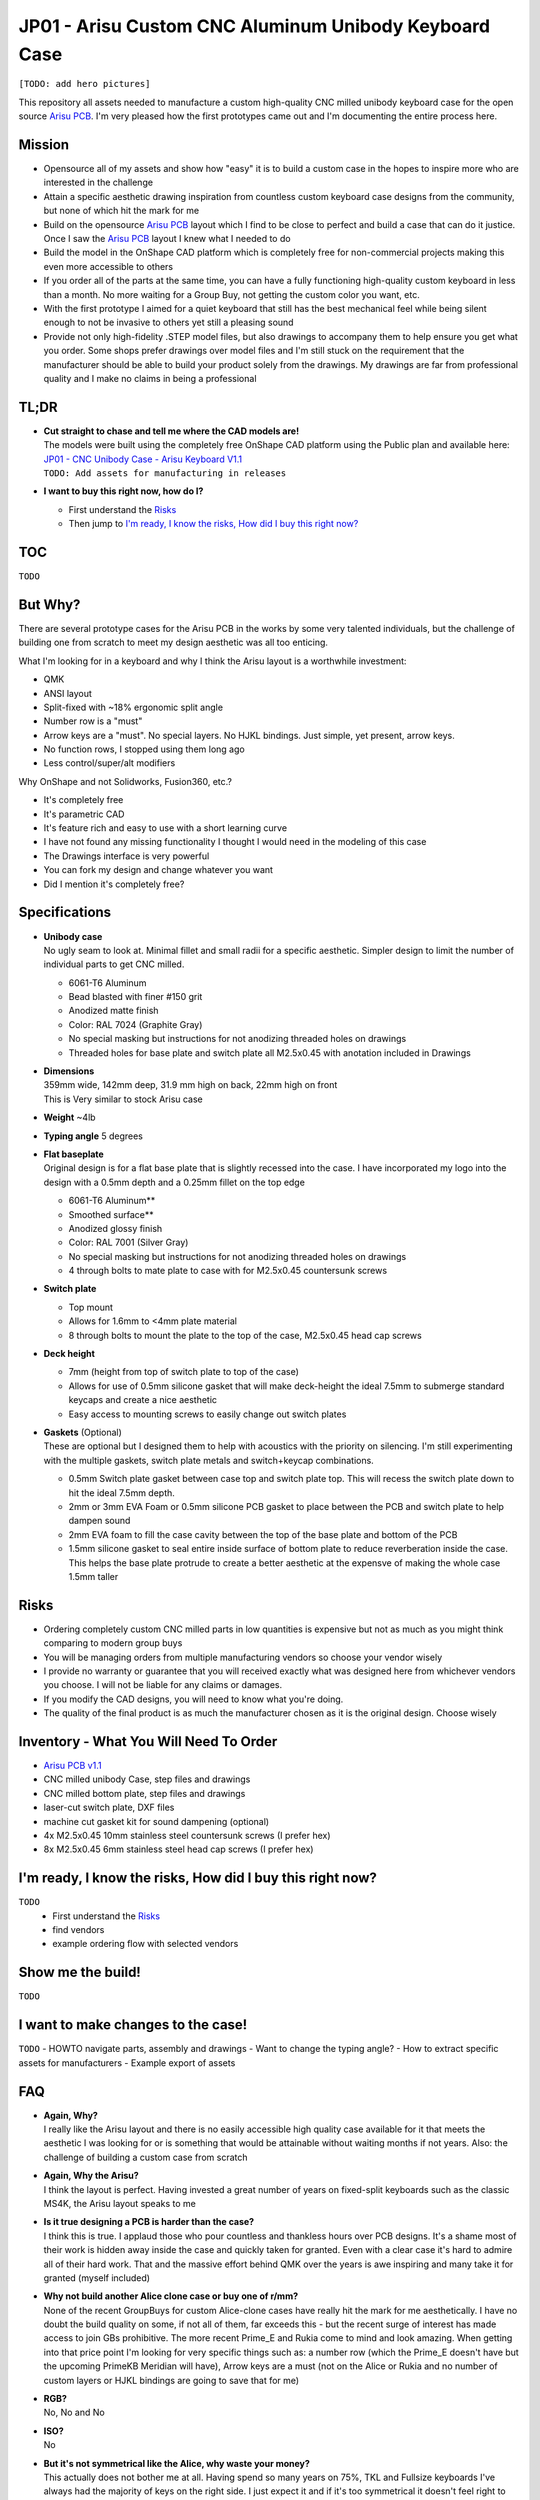 ======================================================
JP01 - Arisu Custom CNC Aluminum Unibody Keyboard Case
======================================================

.. image:: https://raw.githubusercontent.com/overset/JP01/master/V1.1/images/cases.jpg

``[TODO: add hero pictures]``

This repository all assets needed to manufacture a custom high-quality CNC milled unibody keyboard case for the open source `Arisu PCB`_. I'm very pleased how the first prototypes came out and I'm documenting the entire process here.

Mission
-------

- Opensource all of my assets and show how "easy" it is to build a custom case in the hopes to inspire more who are interested in the challenge
- Attain a specific aesthetic drawing inspiration from countless custom keyboard case designs from the community, but none of which hit the mark for me
- Build on the opensource `Arisu PCB`_ layout which I find to be close to perfect and build a case that can do it justice. Once I saw the `Arisu PCB`_ layout I knew what I needed to do
- Build the model in the OnShape CAD platform which is completely free for non-commercial projects making this even more accessible to others
- If you order all of the parts at the same time, you can have a fully functioning high-quality custom keyboard in less than a month. No more waiting for a Group Buy, not getting the custom color you want, etc.
- With the first prototype I aimed for a quiet keyboard that still has the best mechanical feel while being silent enough to not be invasive to others yet still a pleasing sound
- Provide not only high-fidelity .STEP model files, but also drawings to accompany them to help ensure you get what you order. Some shops prefer drawings over model files and I'm still stuck on the requirement that the manufacturer should be able to build your product solely from the drawings. My drawings are far from professional quality and I make no claims in being a professional

TL;DR
-----

- | **Cut straight to chase and tell me where the CAD models are!**
  | The models were built using the completely free OnShape CAD platform using the Public plan and available here:
  | `JP01 - CNC Unibody Case - Arisu Keyboard V1.1`_
  | ``TODO: Add assets for manufacturing in releases``
- | **I want to buy this right now, how do I?**

  - First understand the `Risks`_
  - Then jump to `I'm ready, I know the risks, How did I buy this right now?`_


TOC
---

``TODO``


But Why?
--------

There are several prototype cases for the Arisu PCB in the works by some very talented individuals, but the challenge of building one from scratch to meet my design aesthetic was all too enticing.

What I'm looking for in a keyboard and why I think the Arisu layout is a worthwhile investment:

- QMK
- ANSI layout
- Split-fixed with ~18% ergonomic split angle
- Number row is a "must"
- Arrow keys are a "must". No special layers. No HJKL bindings. Just simple, yet present, arrow keys.
- No function rows, I stopped using them long ago
- Less control/super/alt modifiers

Why OnShape and not Solidworks, Fusion360, etc.?

- It's completely free
- It's parametric CAD
- It's feature rich and easy to use with a short learning curve
- I have not found any missing functionality I thought I would need in the modeling of this case
- The Drawings interface is very powerful
- You can fork my design and change whatever you want
- Did I mention it's completely free?


Specifications
--------------

- | **Unibody case**
  | No ugly seam to look at. Minimal fillet and small radii for a specific aesthetic. Simpler design to limit the number of individual parts to get CNC milled.

  - 6061-T6 Aluminum
  - Bead blasted with finer #150 grit
  - Anodized matte finish
  - Color: RAL 7024 (Graphite Gray)
  - No special masking but instructions for not anodizing threaded holes on drawings
  - Threaded holes for base plate and switch plate all M2.5x0.45 with anotation included in Drawings

- | **Dimensions**
  | 359mm wide, 142mm deep, 31.9 mm high on back, 22mm high on front
  | This is Very similar to stock Arisu case
- | **Weight** ~4lb
- | **Typing angle** 5 degrees
- | **Flat baseplate**
  | Original design is for a flat base plate that is slightly recessed into the case. I have incorporated my logo into the design with a 0.5mm depth and a 0.25mm fillet on the top edge

  - 6061-T6 Aluminum**
  - Smoothed surface**
  - Anodized glossy finish
  - Color: RAL 7001 (Silver Gray)
  - No special masking but instructions for not anodizing threaded holes on drawings
  - 4 through bolts to mate plate to case with for M2.5x0.45 countersunk screws

- | **Switch plate**

  - Top mount
  - Allows for 1.6mm to <4mm plate material
  - 8 through bolts to mount the plate to the top of the case, M2.5x0.45 head cap screws

- | **Deck height**

  - 7mm (height from top of switch plate to top of the case)
  - Allows for use of 0.5mm silicone gasket that will make deck-height the ideal 7.5mm to submerge standard keycaps and create a nice aesthetic
  - Easy access to mounting screws to easily change out switch plates

- | **Gaskets** (Optional)
  | These are optional but I designed them to help with acoustics with the priority on silencing. I'm still experimenting with the multiple gaskets, switch plate metals and switch+keycap combinations.

  - 0.5mm Switch plate gasket between case top and switch plate top. This will recess the switch plate down to hit the ideal 7.5mm depth.
  - 2mm or 3mm EVA Foam or 0.5mm silicone PCB gasket to place between the PCB and switch plate to help dampen sound
  - 2mm EVA foam to fill the case cavity between the top of the base plate and bottom of the PCB
  - 1.5mm silicone gasket to seal entire inside surface of bottom plate to reduce reverberation inside the case. This helps the base plate protrude to create a better aesthetic at the expensve of making the whole case 1.5mm taller


Risks
-----

- Ordering completely custom CNC milled parts in low quantities is expensive but not as much as you might think comparing to modern group buys
- You will be managing orders from multiple manufacturing vendors so choose your vendor wisely
- I provide no warranty or guarantee that you will received exactly what was designed here from whichever vendors you choose. I will not be liable for any claims or damages.
- If you modify the CAD designs, you will need to know what you're doing.
- The quality of the final product is as much the manufacturer chosen as it is the original design. Choose wisely


Inventory - What You Will Need To Order
---------------------------------------

- `Arisu PCB v1.1`_
- CNC milled unibody Case, step files and drawings
- CNC milled bottom plate, step files and drawings
- laser-cut switch plate, DXF files
- machine cut gasket kit for sound dampening (optional)
- 4x M2.5x0.45 10mm stainless steel countersunk screws (I prefer hex)
- 8x M2.5x0.45 6mm stainless steel head cap screws (I prefer hex)

I'm ready, I know the risks, How did I buy this right now?
----------------------------------------------------------

``TODO``
  - First understand the `Risks`_
  - find vendors
  - example ordering flow with selected vendors

Show me the build!
------------------

``TODO``

I want to make changes to the case!
-----------------------------------

``TODO``
- HOWTO navigate parts, assembly and drawings
- Want to change the typing angle?
- How to extract specific assets for manufacturers
- Example export of assets

FAQ
---

- | **Again, Why?**
  | I really like the Arisu layout and there is no easily accessible high quality case available for it that meets the aesthetic I was looking for or is something that would be attainable without waiting months if not years. Also: the challenge of building a custom case from scratch
- | **Again, Why the Arisu?**
  | I think the layout is perfect. Having invested a great number of years on fixed-split keyboards such as the classic MS4K, the Arisu layout speaks to me
- | **Is it true designing a PCB is harder than the case?**
  | I think this is true. I applaud those who pour countless and thankless hours over PCB designs. It's a shame most of their work is hidden away inside the case and quickly taken for granted. Even with a clear case it's hard to admire all of their hard work. That and the massive effort behind QMK over the years is awe inspiring and many take it for granted (myself included)
- | **Why not build another Alice clone case or buy one of r/mm?**
  | None of the recent GroupBuys for custom Alice-clone cases have really hit the mark for me aesthetically. I have no doubt the build quality on some, if not all of them, far exceeds this - but the recent surge of interest has made access to join GBs prohibitive. The more recent Prime_E and Rukia come to mind and look amazing. When getting into that price point I'm looking for very specific things such as: a number row (which the Prime_E doesn't have but the upcoming PrimeKB Meridian will have), Arrow keys are a must (not on the Alice or Rukia and no number of custom layers or HJKL bindings are going to save that for me)
- | **RGB?**
  | No, No and No
- | **ISO?**
  | No
- | **But it's not symmetrical like the Alice, why waste your money?**
  | This actually does not bother me at all. Having spend so many years on 75%, TKL and Fullsize keyboards I've always had the majority of keys on the right side. I just expect it and if it's too symmetrical it doesn't feel right to me. Even the Alice is not perfectly symmetrical
- | **When is the GB?**
  | Right now, I do not intend on running a GB myself. I'm licensing the work here in a way that does not prohibit it. If you want to run a group by or one on derived work and use OnShape do consider their ToS. Also, add a reference for this and the amazing work from FateNozomi for the original Arisu keyboard. I'm happy to consult as my time allows on derivative work - it's at the heart of opensource after all
- | **Any modifications required to the Arisu PCB?**
  | None. This is designed around the stock Arisu v1.1 PCB.
- | **Will you sell me one for $100**
  | No
- | **How much will this cost?**
  | Low volume CNC work is cost prohibitive, but not astronomical. This varies greatly depending on manufacturers selected, finishes chosen, etc.
- | **Where is the wrist rest?**
  | See `TODO`_


TODO
----

- Wrist rest! I have a stacked acrylic prototype that I'm already using and love. I have a design for laser-cut solid maple with a leather top to fit perfectly with the case design. I might consider a solid polycarbonate version in the future similar to many other designs I've seen in the community and update this project appropriately
- CNC simplification and cost cutting

  - Reduce reliance on microtooling such as larger fillets
  - Larger radii of inner cutouts in the case - they're likely less than the standard 1/4 diameter of main cutting tool
  - More consistent fillets and radii to minimize different bits or bit changes

- Add more through bolts to the base plate for an even more secure design. The 4 bolt pattern is still more than enough
- Consider raising the deck height of the top of the case from 7mm to 7.5 to account for proper clearance of standard keycaps. The 7mm design was originally built to incorporate a 0.5mm silicone gasket to help dampen sound, but this might not be desirable for some.
- Make the USB port hole a little more centered and the access hole smaller. Possibly add a chamfer, fillet, etc to the USB port more visually appealing
- Experiment with adding more material to the baseplate to bring it parallel with the PCB and minimize the volume of open air inside the case. The intent would be to benefit acoustics and add more weight to the keyboard. I'm very satisfied with the gasket dampener kit as part of the original design for helping with the acoustics
- Test more base plate materials such as various brass, copper, polished stainless, etc. I've started a new OnShape branch for this at `JP01 - CNC Unibody Case - Arisu Keyboard brass baseplate`_
- Add another switch plate screw near the bottom right corner to prevent extra flex when pressing on the right arrow key. This was not even noticeable with the 1.6mm brass, copper, titanium or 6061-T6 aluminum plates I was testing with but would make it closer to perfect
- This design should work with Polycarbonate and getting a prototype milled is on the list


Credits
-------

This case was inspired by FateNozomi's `Arisu PCB`_ and `Arisu Case` which was inspired by Lyn's EM7 and the fabled TGR Alice. This is referred to as the "open source Alice with arrows" and now with a solid unibody case.

.. _Arisu PCB: https://github.com/FateNozomi/arisu-pcb
.. _Arisu PCB v1.1: https://github.com/FateNozomi/arisu-pcb/releases/tag/v1.1
.. _Arisu Case: https://github.com/FateNozomi/arisu-case
.. _JP01 - CNC Unibody Case - Arisu Keyboard V1.1: https://cad.onshape.com/documents/bcb4cb10db076c215d5ca4fc/v/7ff105b1797076ce3c73421d/e/f137899a1015e62802e
.. _JP01 - CNC Unibody Case - Arisu Keyboard brass baseplate: https://cad.onshape.com/documents/bcb4cb10db076c215d5ca4fc/w/63b0d2c4951fb2905cf2d82a
